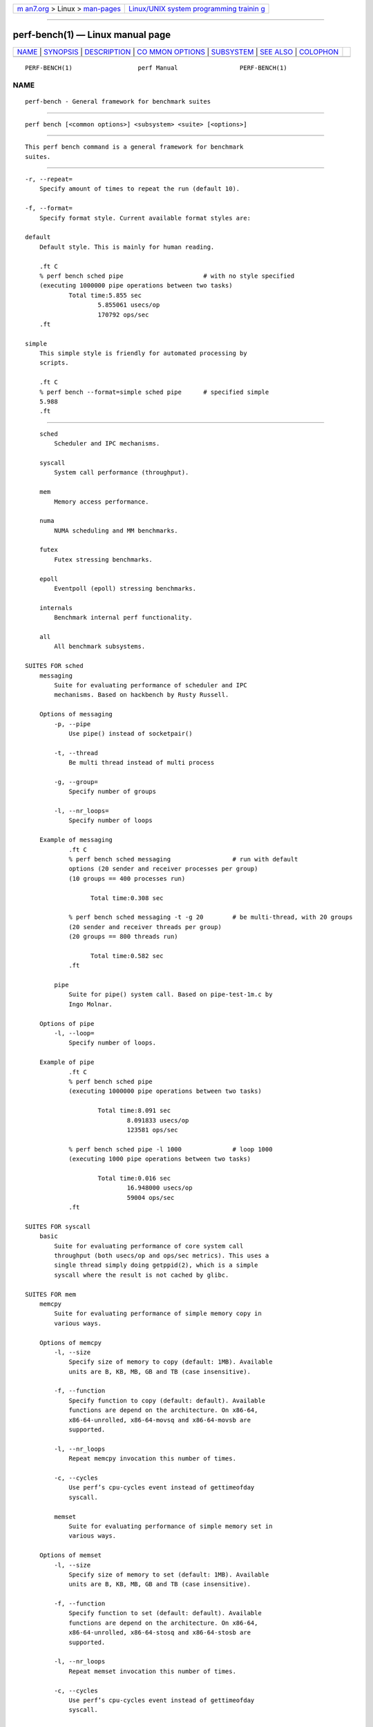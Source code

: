 .. container:: page-top

.. container:: nav-bar

   +----------------------------------+----------------------------------+
   | `m                               | `Linux/UNIX system programming   |
   | an7.org <../../../index.html>`__ | trainin                          |
   | > Linux >                        | g <http://man7.org/training/>`__ |
   | `man-pages <../index.html>`__    |                                  |
   +----------------------------------+----------------------------------+

--------------

perf-bench(1) — Linux manual page
=================================

+-----------------------------------+-----------------------------------+
| `NAME <#NAME>`__ \|               |                                   |
| `SYNOPSIS <#SYNOPSIS>`__ \|       |                                   |
| `DESCRIPTION <#DESCRIPTION>`__ \| |                                   |
| `CO                               |                                   |
| MMON OPTIONS <#COMMON_OPTIONS>`__ |                                   |
| \| `SUBSYSTEM <#SUBSYSTEM>`__ \|  |                                   |
| `SEE ALSO <#SEE_ALSO>`__ \|       |                                   |
| `COLOPHON <#COLOPHON>`__          |                                   |
+-----------------------------------+-----------------------------------+
| .. container:: man-search-box     |                                   |
+-----------------------------------+-----------------------------------+

::

   PERF-BENCH(1)                  perf Manual                 PERF-BENCH(1)

NAME
-------------------------------------------------

::

          perf-bench - General framework for benchmark suites


---------------------------------------------------------

::

          perf bench [<common options>] <subsystem> <suite> [<options>]


---------------------------------------------------------------

::

          This perf bench command is a general framework for benchmark
          suites.


---------------------------------------------------------------------

::

          -r, --repeat=
              Specify amount of times to repeat the run (default 10).

          -f, --format=
              Specify format style. Current available format styles are:

          default
              Default style. This is mainly for human reading.

              .ft C
              % perf bench sched pipe                      # with no style specified
              (executing 1000000 pipe operations between two tasks)
                      Total time:5.855 sec
                              5.855061 usecs/op
                              170792 ops/sec
              .ft

          simple
              This simple style is friendly for automated processing by
              scripts.

              .ft C
              % perf bench --format=simple sched pipe      # specified simple
              5.988
              .ft


-----------------------------------------------------------

::

          sched
              Scheduler and IPC mechanisms.

          syscall
              System call performance (throughput).

          mem
              Memory access performance.

          numa
              NUMA scheduling and MM benchmarks.

          futex
              Futex stressing benchmarks.

          epoll
              Eventpoll (epoll) stressing benchmarks.

          internals
              Benchmark internal perf functionality.

          all
              All benchmark subsystems.

      SUITES FOR sched
          messaging
              Suite for evaluating performance of scheduler and IPC
              mechanisms. Based on hackbench by Rusty Russell.

          Options of messaging
              -p, --pipe
                  Use pipe() instead of socketpair()

              -t, --thread
                  Be multi thread instead of multi process

              -g, --group=
                  Specify number of groups

              -l, --nr_loops=
                  Specify number of loops

          Example of messaging
                  .ft C
                  % perf bench sched messaging                 # run with default
                  options (20 sender and receiver processes per group)
                  (10 groups == 400 processes run)

                        Total time:0.308 sec

                  % perf bench sched messaging -t -g 20        # be multi-thread, with 20 groups
                  (20 sender and receiver threads per group)
                  (20 groups == 800 threads run)

                        Total time:0.582 sec
                  .ft

              pipe
                  Suite for pipe() system call. Based on pipe-test-1m.c by
                  Ingo Molnar.

          Options of pipe
              -l, --loop=
                  Specify number of loops.

          Example of pipe
                  .ft C
                  % perf bench sched pipe
                  (executing 1000000 pipe operations between two tasks)

                          Total time:8.091 sec
                                  8.091833 usecs/op
                                  123581 ops/sec

                  % perf bench sched pipe -l 1000              # loop 1000
                  (executing 1000 pipe operations between two tasks)

                          Total time:0.016 sec
                                  16.948000 usecs/op
                                  59004 ops/sec
                  .ft

      SUITES FOR syscall
          basic
              Suite for evaluating performance of core system call
              throughput (both usecs/op and ops/sec metrics). This uses a
              single thread simply doing getppid(2), which is a simple
              syscall where the result is not cached by glibc.

      SUITES FOR mem
          memcpy
              Suite for evaluating performance of simple memory copy in
              various ways.

          Options of memcpy
              -l, --size
                  Specify size of memory to copy (default: 1MB). Available
                  units are B, KB, MB, GB and TB (case insensitive).

              -f, --function
                  Specify function to copy (default: default). Available
                  functions are depend on the architecture. On x86-64,
                  x86-64-unrolled, x86-64-movsq and x86-64-movsb are
                  supported.

              -l, --nr_loops
                  Repeat memcpy invocation this number of times.

              -c, --cycles
                  Use perf’s cpu-cycles event instead of gettimeofday
                  syscall.

              memset
                  Suite for evaluating performance of simple memory set in
                  various ways.

          Options of memset
              -l, --size
                  Specify size of memory to set (default: 1MB). Available
                  units are B, KB, MB, GB and TB (case insensitive).

              -f, --function
                  Specify function to set (default: default). Available
                  functions are depend on the architecture. On x86-64,
                  x86-64-unrolled, x86-64-stosq and x86-64-stosb are
                  supported.

              -l, --nr_loops
                  Repeat memset invocation this number of times.

              -c, --cycles
                  Use perf’s cpu-cycles event instead of gettimeofday
                  syscall.

      SUITES FOR numa
          mem
              Suite for evaluating NUMA workloads.

      SUITES FOR futex
          hash
              Suite for evaluating hash tables.

          wake
              Suite for evaluating wake calls.

          wake-parallel
              Suite for evaluating parallel wake calls.

          requeue
              Suite for evaluating requeue calls.

          lock-pi
              Suite for evaluating futex lock_pi calls.

      SUITES FOR epoll
          wait
              Suite for evaluating concurrent epoll_wait calls.

          ctl
              Suite for evaluating multiple epoll_ctl calls.

      SUITES FOR internals
          synthesize
              Suite for evaluating perf’s event synthesis performance.


---------------------------------------------------------

::

          perf(1)

COLOPHON
---------------------------------------------------------

::

          This page is part of the perf (Performance analysis tools for
          Linux (in Linux source tree)) project.  Information about the
          project can be found at 
          ⟨https://perf.wiki.kernel.org/index.php/Main_Page⟩.  If you have a
          bug report for this manual page, send it to
          linux-kernel@vger.kernel.org.  This page was obtained from the
          project's upstream Git repository
          ⟨http://git.kernel.org/cgit/linux/kernel/git/torvalds/linux.git⟩
          on 2021-08-27.  (At that time, the date of the most recent commit
          that was found in the repository was 2021-08-26.)  If you
          discover any rendering problems in this HTML version of the page,
          or you believe there is a better or more up-to-date source for
          the page, or you have corrections or improvements to the
          information in this COLOPHON (which is not part of the original
          manual page), send a mail to man-pages@man7.org

   perf                           2020-07-28                  PERF-BENCH(1)

--------------

Pages that refer to this page: `perf(1) <../man1/perf.1.html>`__

--------------

--------------

.. container:: footer

   +-----------------------+-----------------------+-----------------------+
   | HTML rendering        |                       | |Cover of TLPI|       |
   | created 2021-08-27 by |                       |                       |
   | `Michael              |                       |                       |
   | Ker                   |                       |                       |
   | risk <https://man7.or |                       |                       |
   | g/mtk/index.html>`__, |                       |                       |
   | author of `The Linux  |                       |                       |
   | Programming           |                       |                       |
   | Interface <https:     |                       |                       |
   | //man7.org/tlpi/>`__, |                       |                       |
   | maintainer of the     |                       |                       |
   | `Linux man-pages      |                       |                       |
   | project <             |                       |                       |
   | https://www.kernel.or |                       |                       |
   | g/doc/man-pages/>`__. |                       |                       |
   |                       |                       |                       |
   | For details of        |                       |                       |
   | in-depth **Linux/UNIX |                       |                       |
   | system programming    |                       |                       |
   | training courses**    |                       |                       |
   | that I teach, look    |                       |                       |
   | `here <https://ma     |                       |                       |
   | n7.org/training/>`__. |                       |                       |
   |                       |                       |                       |
   | Hosting by `jambit    |                       |                       |
   | GmbH                  |                       |                       |
   | <https://www.jambit.c |                       |                       |
   | om/index_en.html>`__. |                       |                       |
   +-----------------------+-----------------------+-----------------------+

--------------

.. container:: statcounter

   |Web Analytics Made Easy - StatCounter|

.. |Cover of TLPI| image:: https://man7.org/tlpi/cover/TLPI-front-cover-vsmall.png
   :target: https://man7.org/tlpi/
.. |Web Analytics Made Easy - StatCounter| image:: https://c.statcounter.com/7422636/0/9b6714ff/1/
   :class: statcounter
   :target: https://statcounter.com/
